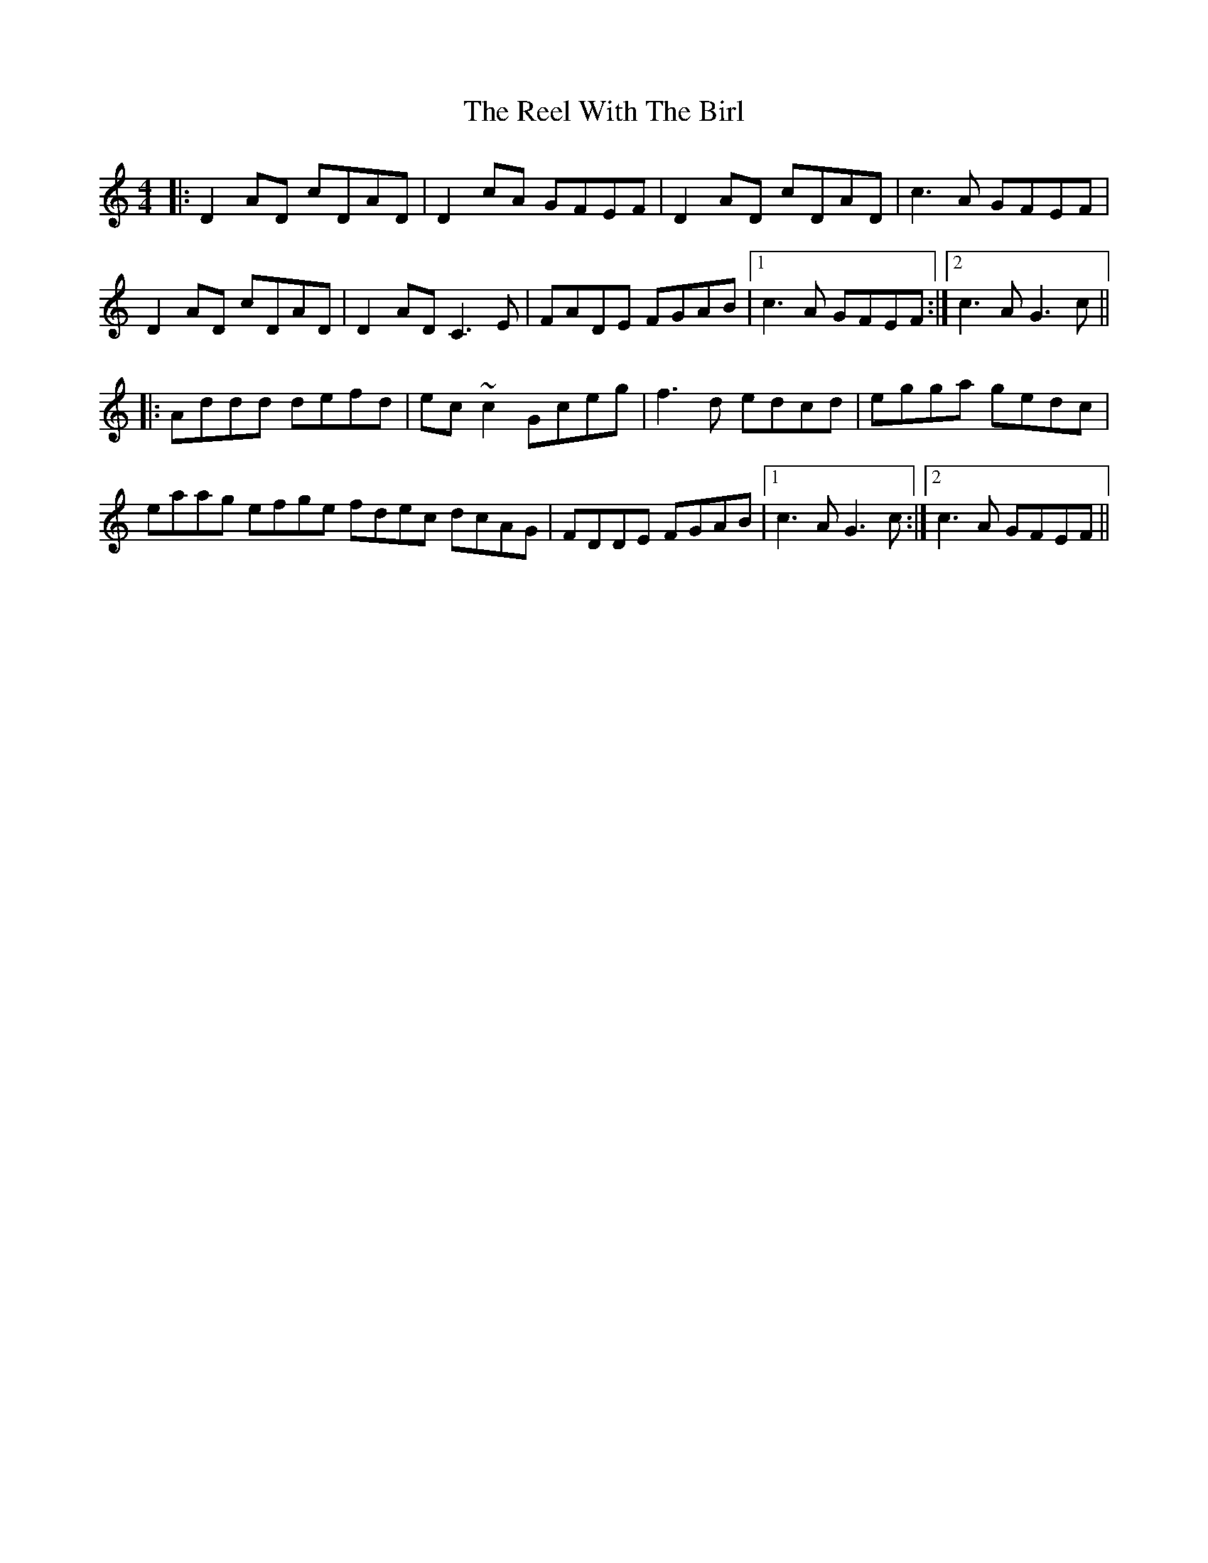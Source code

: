 X: 34243
T: Reel With The Birl, The
R: reel
M: 4/4
K: Ddorian
|:D2AD cDAD|D2cA GFEF|D2AD cDAD|c3A GFEF|
D2AD cDAD|D2AD C3E|FADE FGAB|1 c3A GFEF:|2 c3A G3c||
|:Addd defd|ec~c2 Gceg|f3d edcd|egga gedc|
eaag efge fdec dcAG|FDDE FGAB|1 c3A G3c:|2 c3A GFEF||

